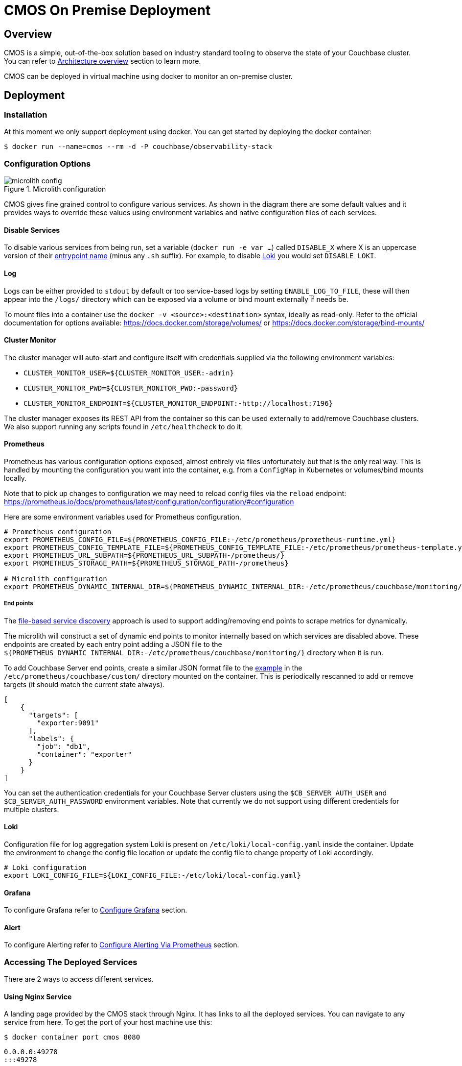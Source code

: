 = CMOS On Premise Deployment

== Overview
CMOS is a simple, out-of-the-box solution based on industry standard tooling to observe the state of your Couchbase cluster. You can refer to xref:architecture.adoc[Architecture overview] section to learn more.

CMOS can be deployed in virtual machine using docker to monitor an on-premise cluster.

== Deployment
=== Installation
At this moment we only support deployment using docker. You can get started by deploying the docker container:
[source, console]
----
$ docker run --name=cmos --rm -d -P couchbase/observability-stack
----

=== Configuration Options

.Microlith configuration
image::microlith-config.png[]

CMOS gives fine grained control to configure various services. As shown in the diagram there are some default values and it provides ways to override these values using environment variables and native configuration files of each services.

==== Disable Services
To disable various services from being run, set a variable (`docker run -e var ...`) called `DISABLE_X` where X is an uppercase version of their link:https://github.com/couchbaselabs/observability/tree/main/microlith/entrypoints[entrypoint name^] (minus any `.sh` suffix). For example, to disable link:https://github.com/couchbaselabs/observability/tree/main/microlith/entrypoints/loki.sh[Loki^] you would set `DISABLE_LOKI`.

==== Log
Logs can be either provided to `stdout` by default or too service-based logs by setting `ENABLE_LOG_TO_FILE`, these will then appear into the `/logs/` directory which can be exposed via a volume or bind mount externally if needs be.

To mount files into a container use the `docker -v <source>:<destination>` syntax, ideally as read-only.
Refer to the official documentation for options available: https://docs.docker.com/storage/volumes/ or https://docs.docker.com/storage/bind-mounts/

==== Cluster Monitor
The cluster manager will auto-start and configure itself with credentials supplied via the following environment variables:

* `CLUSTER_MONITOR_USER=${CLUSTER_MONITOR_USER:-admin}`
* `CLUSTER_MONITOR_PWD=${CLUSTER_MONITOR_PWD:-password}`
* `CLUSTER_MONITOR_ENDPOINT=${CLUSTER_MONITOR_ENDPOINT:-http://localhost:7196}`

The cluster manager exposes its REST API from the container so this can be used externally to add/remove Couchbase clusters. We also support running any scripts found in `/etc/healthcheck` to do it.

==== Prometheus

Prometheus has various configuration options exposed, almost entirely via files unfortunately but that is the only real way.
This is handled by mounting the configuration you want into the container, e.g. from a `ConfigMap` in Kubernetes or volumes/bind mounts locally.

Note that to pick up changes to configuration we may need to reload config files via the `reload` endpoint: https://prometheus.io/docs/prometheus/latest/configuration/configuration/#configuration

Here are some environment variables used for Prometheus configuration.

[source, console]
----
# Prometheus configuration
export PROMETHEUS_CONFIG_FILE=${PROMETHEUS_CONFIG_FILE:-/etc/prometheus/prometheus-runtime.yml}
export PROMETHEUS_CONFIG_TEMPLATE_FILE=${PROMETHEUS_CONFIG_TEMPLATE_FILE:-/etc/prometheus/prometheus-template.yml}
export PROMETHEUS_URL_SUBPATH=${PROMETHEUS_URL_SUBPATH-/prometheus/}
export PROMETHEUS_STORAGE_PATH=${PROMETHEUS_STORAGE_PATH-/prometheus}

# Microlith configuration
export PROMETHEUS_DYNAMIC_INTERNAL_DIR=${PROMETHEUS_DYNAMIC_INTERNAL_DIR:-/etc/prometheus/couchbase/monitoring/}
----

===== End points
The link:https://prometheus.io/docs/prometheus/latest/configuration/configuration/#file_sd_config[file-based service discovery^] approach is used to support adding/removing end points to scrape metrics for dynamically.

The microlith will construct a set of dynamic end points to monitor internally based on which services are disabled above. These endpoints are created by each entry point adding a JSON file to the `${PROMETHEUS_DYNAMIC_INTERNAL_DIR:-/etc/prometheus/couchbase/monitoring/}` directory when it is run.

To add Couchbase Server end points, create a similar JSON format file to the link:https://github.com/couchbaselabs/observability/blob/main/examples/containers/dynamic/prometheus/couchbase-servers/targets.json[example^] in the `/etc/prometheus/couchbase/custom/` directory mounted on the container. This is periodically rescanned to add or remove targets (it should match the current state always).

[source, yaml]
----
[
    {
      "targets": [
        "exporter:9091"
      ],
      "labels": {
        "job": "db1",
        "container": "exporter"
      }
    }
]
----

You can set the authentication credentials for your Couchbase Server clusters using the `$CB_SERVER_AUTH_USER` and `$CB_SERVER_AUTH_PASSWORD` environment variables. Note that currently we do not support using different credentials for multiple clusters.

==== Loki
Configuration file for log aggregation system Loki is present on `/etc/loki/local-config.yaml` inside the container. Update the environment to change the config file location or update the config file to change property of Loki accordingly.

[source, console]
----
# Loki configuration
export LOKI_CONFIG_FILE=${LOKI_CONFIG_FILE:-/etc/loki/local-config.yaml}
----

==== Grafana
To configure Grafana refer to <<configure_Grafana>> section.

==== Alert
To configure Alerting refer to <<configure_alert>> section.

=== Accessing The Deployed Services
There are 2 ways to access different services.

==== Using Nginx Service
A landing page provided by the CMOS stack through Nginx. It has links to all the deployed services. You can navigate to any service from here. To get the port of your host machine use this:
[source, console]
----
$ docker container port cmos 8080
----
----
0.0.0.0:49278
:::49278
----
From host machine open http://0.0.0.0:49278 to access it.

==== Direct Use Of Port Of Virtual Machine
Use `docker ps` or `docker inspect X` to see the local ports exposed, there are multiple services running inside the container and each service has it's own port. For example, the mapping to `3000` is the Grafana, to get the port of the host machine use this. To get the port of your host machine use this:

[source, console]
----
$ docker container port cmos 3000
----
----
0.0.0.0:49283
:::49283
----
Then from host machine open http://0.0.0.0:49283 to access Grafana. Same applies for other services.

=== Connecting Couchbase Cluster

You can connect a couchbase cluster using API call as well as add cluster option given on Nginx service. Use this API call to connect a couchbase cluster:

----
CLUSTER_MONITOR_USER=admin
CLUSTER_MONITOR_PWD=password
CLUSTER_MONITOR_ENDPOINT=http://localhost:$(docker container port cmos 7196)
COUCHBASE_USER=Administrator
COUCHBASE_PWD=password
COUCHBASE_ENDPOINT=http://<hostname/IP>:8091
curl -u "${CLUSTER_MONITOR_USER}:${CLUSTER_MONITOR_PWD}" -X POST -d '{ "user": "'"${COUCHBASE_USER}"'", "password": "'"${COUCHBASE_PWD}"'", "host": "'"${COUCHBASE_ENDPOINT}"'" }' "${CLUSTER_MONITOR_ENDPOINT}/api/v1/clusters"
----

== Configure Grafana [[configure_Grafana]]
Dashboard to monitor couchbase cluster is already installed in Grafana. Connect a couchbase cluster and navigate to Grafana to see the graphs.

== Configure Alerting Via Prometheus [[configure_alert]]
=== Alerting rules

We want to be able to override in two specific ways:

. Extend: provide Couchbase default rules and add custom ones.
. Replace: only provide custom rules.

To support this there are two locations to be used:

. `/etc/prometheus/alerting/custom/`
. `/etc/prometheus/alerting/`

The first only adds whilst the second will replace the defaults.
Of course you can also just specify files rather than the full directory which can be useful to inhibit default rules by removing them from the file.

We also support tuning of rules by environment variable.
When Prometheus is launched, it will run `envsubst` on the files with all available environment variables then substituted.
Be aware that if you use a variable then you cannot currently default it other than providing that default to the link:https://github.com/couchbaselabs/observability/blob/main/microlith/entrypoints/prometheus.sh[entrypoint^] script for substitution: a variable must be defined.

=== Alert manager
From a Prometheus perspective we always assume there is a local Alert Manager target so this may report as failed if disabled.

Additional alert managers can be specified by adding using the same `<file_sd_config>` link:https://prometheus.io/docs/prometheus/latest/configuration/configuration/#file_sd_config[syntax^] to the `/etc/prometheus/alertmanager/custom/` directory.

Here are some environment variables used for Alert manager configuration.
[source, console]
----
# Alert manager configuration
export ALERTMANAGER_CONFIG_FILE=${ALERTMANAGER_CONFIG_FILE:-/etc/alertmanager/config.yml}
export ALERTMANAGER_STORAGE_PATH=${ALERTMANAGER_STORAGE_PATH:-/alertmanager}
----

== Other Environment Variables

[source, console]
----
# Couchbase Server scrape credentials
export CB_SERVER_AUTH_USER=${CB_SERVER_AUTH_USER:-Administrator}
export CB_SERVER_AUTH_PASSWORD=${CB_SERVER_AUTH_PASSWORD:-password}
----

== Next steps

* xref:architecture.adoc[Architecture overview]
* xref:deployment-microlith.adoc[Microlith container deployment]
* xref:cluster-monitor.adoc[Couchbase Cluster Monitor component]
* xref:deployment-onpremise.adoc[On-premise deployment]
